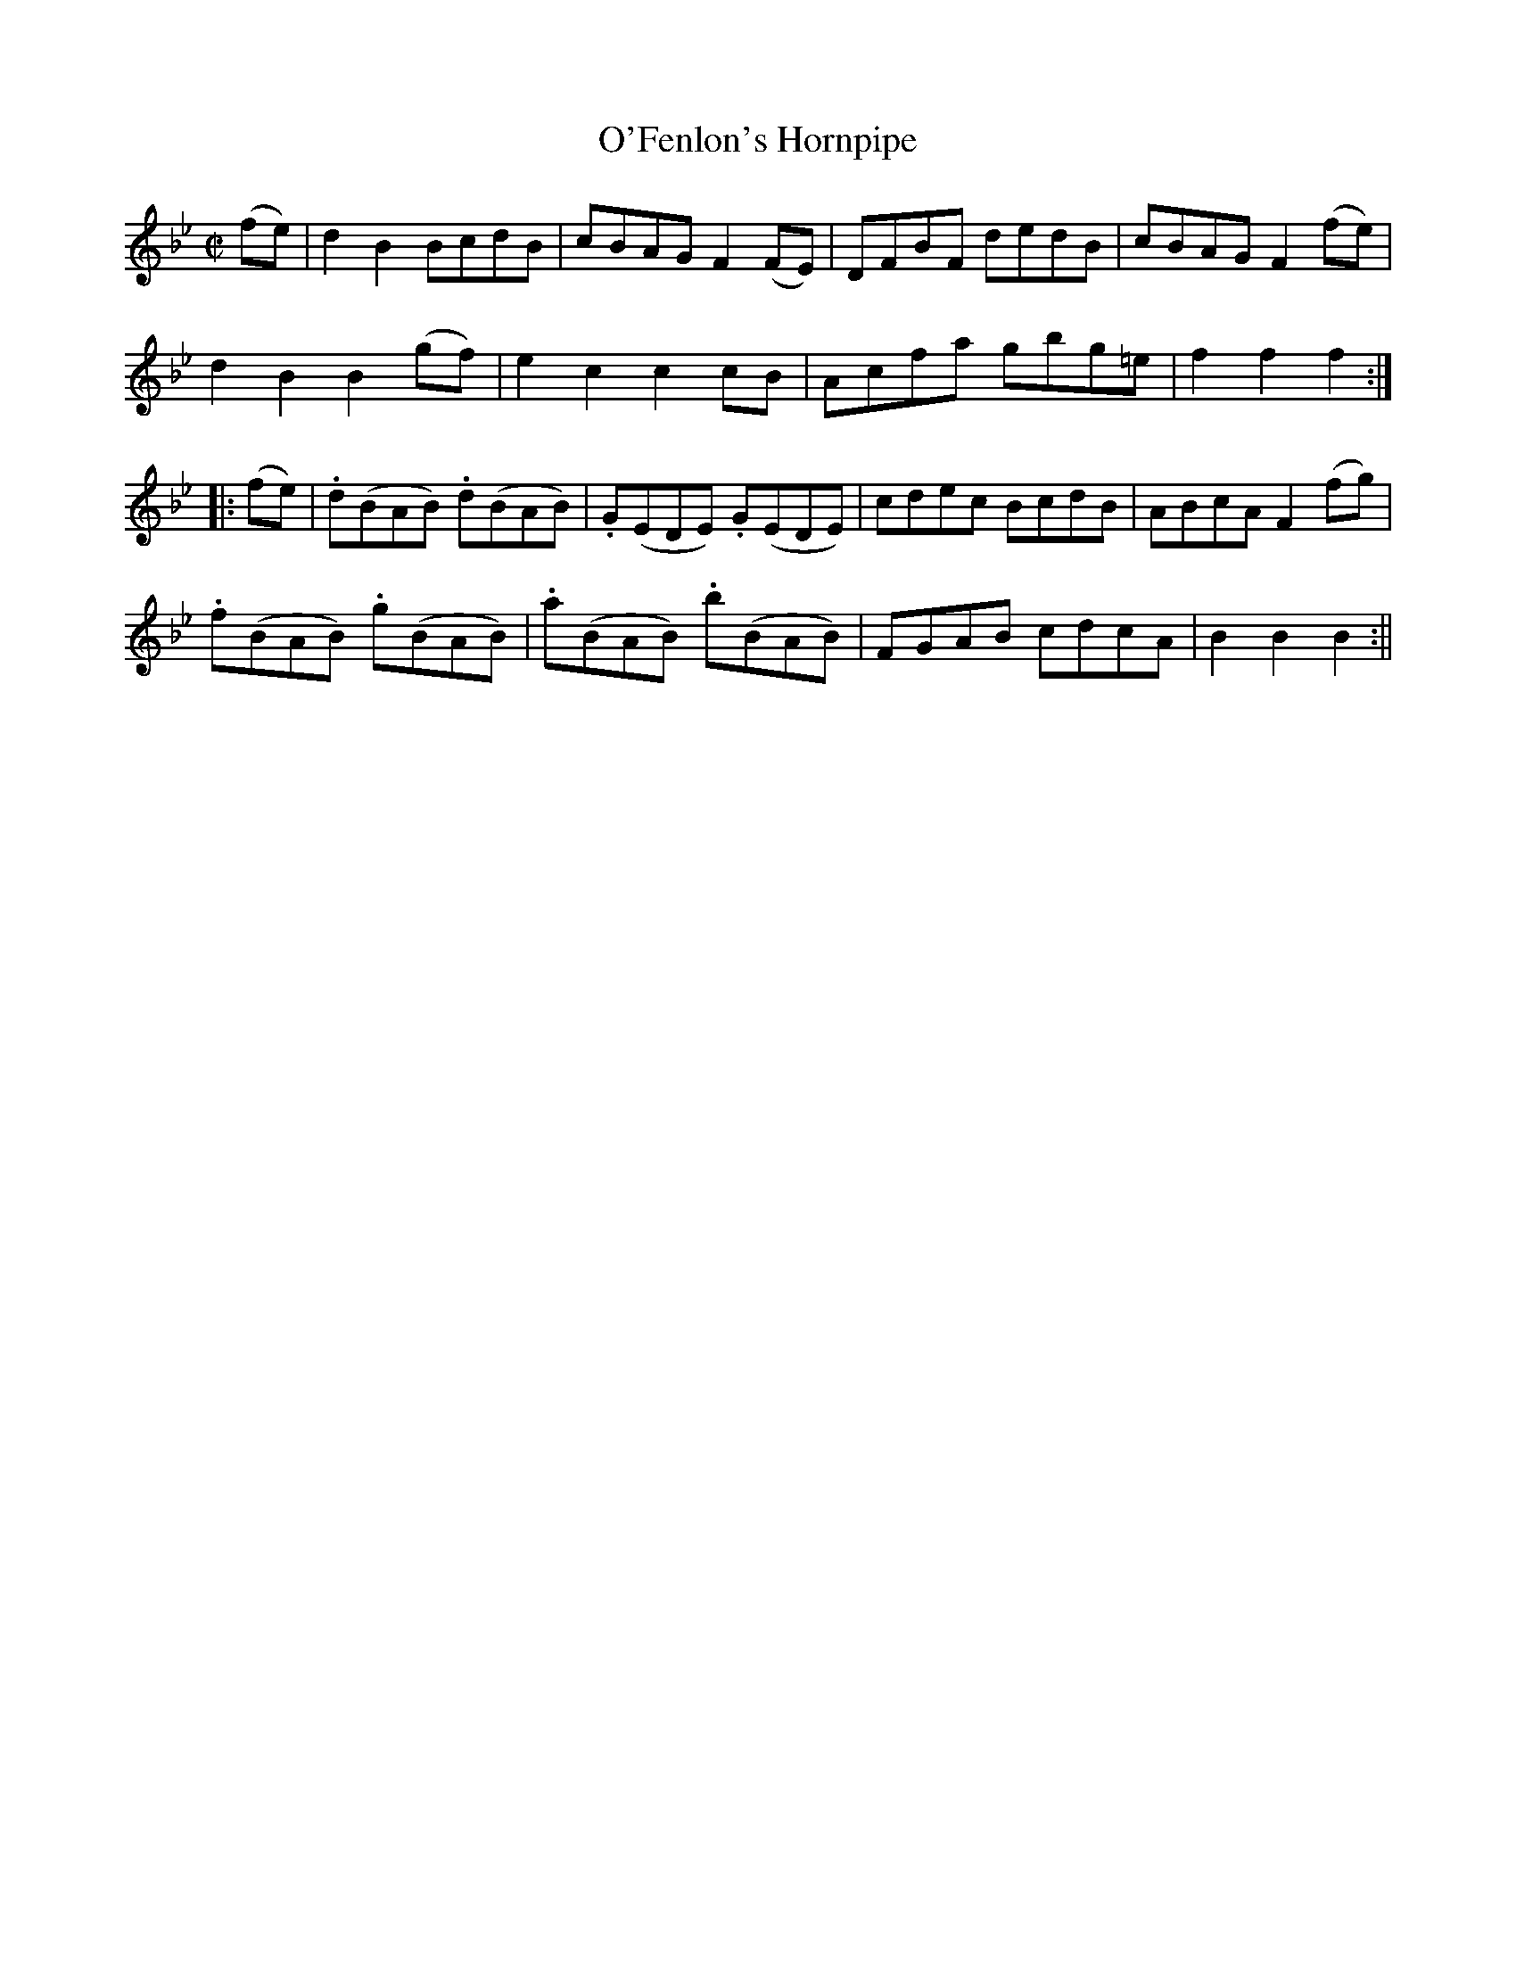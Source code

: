 X:1618
T:O'Fenlon's Hornpipe
R:hornpipe
B:O'Neill's 1618
M:C|
L:1/8
K:Gm
(fe) | d2 B2 BcdB | cBAG F2 (FE) | DFBF dedB | cBAG F2 (fe) |
d2 B2 B2 (gf) | e2 c2 c2 cB | Acfa gbg=e | f2 f2 f2 :|
|: (fe) | .d(BAB) .d(BAB) | .G(EDE) .G(EDE) | cdec BcdB | ABcA F2 (fg) |
.f(BAB) .g(BAB) | .a(BAB) .b(BAB) | FGAB cdcA | B2 B2 B2 :||
